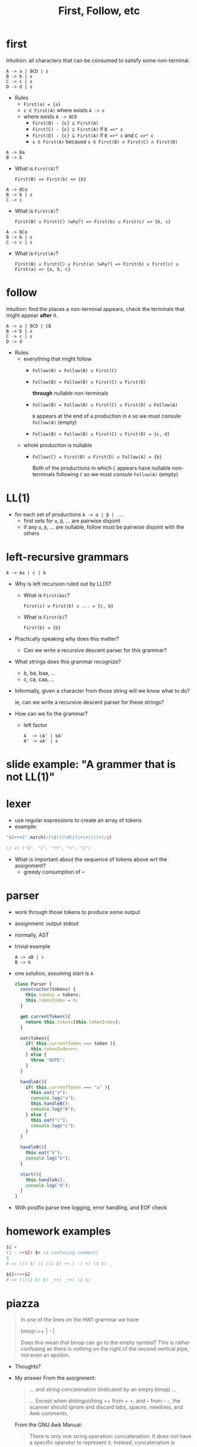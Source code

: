 #+HTML_HEAD: <link href="./assets/bootstrap.min.css" rel="stylesheet">
#+HTML_HEAD: <link rel="stylesheet" type="text/css" href="./assets/style.css" />
#+TITLE: First, Follow, etc
#+OPTIONS: toc:nil

* first

Intuition: all characters that can be consumed to satisfy some
non-terminal.

#+begin_example
A -> a | BCD | ε
B -> b | ε
C -> c | ε
D -> d | ε
#+end_example

- Rules
  - ~First(a) = {a}~
  - ~ε ∈ First(A)~ where exists ~A -> ε~
  - where exists ~A -> BCD~
    - ~First(B) - {ε} ⊆ First(A)~
    - ~First(C) - {ε} ⊆ First(A)~ if ~B =>* ε~
    - ~First(D) - {ε} ⊆ First(A)~ if ~B =>* ε~ and ~C =>* ε~
    - ~ε ∈ First(A)~ because ~ε ∈ First(B) ∩ First(C) ∩ First(D)~

#+begin_example
A -> Ba 
B -> b
#+end_example

- What is ~First(A)~?
  
  ~First(B) => First(b) => {b}~

#+begin_example
A -> BCa 
B -> b | ε
C -> c
#+end_example

- What is ~First(A)~?
  
  ~First(B) ∪ First(C) (why?) => First(b) ∪ First(c) => {b, c}~

#+begin_example
A -> BCa 
B -> b | ε
C -> c | ε
#+end_example

- What is ~First(A)~?
  
  ~First(B) ∪ First(C) ∪ First(a) (why?) => First(b) ∪ First(c) ∪ First(a) => {a, b, c}~

* follow

Intuition: find the places a non-terminal appears, check the
terminals that might appear *after* it.

#+begin_example
A -> a | BCD | CB
B -> b | ε
C -> c | ε
D -> d
#+end_example

- Rules
  - everything that might follow
    - ~Follow(B) = Follow(B) ∪ First(C)~ 
    - ~Follow(B) = Follow(B) ∪ First(C) ∪ First(D)~ 

      *through* nullable non-terminals
    - ~Follow(B) = Follow(B) ∪ First(C) ∪ First(D) ∪ Follow(A)~ 

      ~B~ appears at the end of a production in ~A~ so we must consule
      ~Follow(A)~ (empty)
    - ~Follow(B) = Follow(B) ∪ First(C) ∪ First(D) = {c, d}~ 
  - whole production is nullable
    - ~Follow(C) = First(B) ∪ First(D) ∪ Follow(A) = {b}~ 

      Both of the productions in which ~C~ appears have nullable non-terminals
      following ~C~ so we must consule ~Follow(A)~ (empty)

* LL(1)
- for each set of productions ~A -> α | β | ...~
  - first sets for ~α~, ~β~, ... are pairwise disjoint
  - if any ~α~, ~β~, ... are nullable, follow must
    be pairwise disjoint with the others

* left-recursive grammars

#+begin_example
A -> Aa | c | b
#+end_example

- Why is left recursion ruled out by LL(1)?
  - What is ~First(Aa)~? 

    ~First(c) ∪ First(b) ∪ ... = {c, b}~ 

  - What is ~First(b)~? 

    ~First(b) = {b}~ 
    
- Practically speaking why does this matter?

  - Can we write a recursive descent parser for this grammar?

- What strings does this grammar recognize?

  - b, ba, baa, ...  
  - c, ca, caa, ...

- Informally, given a character from those string will we know what to do?
 
  ie, can we write a recursive descent parser for these strings?

- How can we fix the grammar?
  - left factor
    #+begin_example
    A  -> cA' | bA'
    A' -> aA' | ε
    #+end_example
    
* slide example: "A grammer that is not LL(1)"

* lexer
- use regular expressions to create an array of tokens
- example:

#+begin_src javascript
"$1+++2".match(/(\$)|(\d)|(\+\+)|(\+)/g)

// => ["$", "1", "++", "+", "2"]
#+end_src

- What is important about the sequence of tokens above wrt the assignment?
  - greedy consumption of ~+~ 

* parser 
- work through those tokens to produce some output
- assignment: output stdout
- normally, AST
- trivial example

  #+begin_example
  A -> aB | c
  B -> b
  #+end_example
- one solution, assuming start is ~A~
  
  #+begin_src javascript
  class Parser {
    constructor(tokens) {
      this.tokens = tokens;
      this.tokenIndex = 0;
    }

    get currentToken(){
      return this.tokens[this.tokenIndex];
    }

    eat(token){
      if( this.currentToken === token ){
        this.tokenIndex++;
      } else {
        throw "NOPE";
      }
    }

    handleA(){
      if( this.currentToken === "a" ){
        this.eat("a");
        console.log("a");
        this.handleB();
        console.log("B");
      } else {
        this.eat("c");
        console.log("c");
      }
    }

    handleB(){
      this.eat("b");
      console.log("b");
    }

    start(){ 
      this.handleA();
      console.log("A");
    }
  }
  #+end_src
- With postfix parse tree logging, error handling, and EOF check
  #+include: assets/parser.js src javascript
  
* homework examples 

#+begin_src awk
$1 +
(1 - ++$2) $# (a confusing comment)
3
# => ((1 $) (1 ((2 $) ++_) -) +) (3 $) _
#+end_src

#+begin_src awk
$$1++++$2
# => ((((1 $) $) _++) _++) (2 $) _
#+end_src

* piazza
#+begin_quote
In one of the lines on the HW1 grammar we have

binop::=+ | - |

Does this mean that binop can go to the empty symbol? This
is rather confusing as there is nothing on the right of
the second vertical pipe, not even an epsilon.
#+end_quote

- Thoughts?
- My answer
  From the assignment:

  #+begin_quote
  ... and string concatenation (indicated by an empty binop) ...

  ... Except when distinguishing ++ from + +, and -- from - -, the scanner
  should ignore and discard tabs, spaces, newlines, and Awk comments.
  #+end_quote

  From the GNU Awk Manual:

  #+begin_quote
  There is only one string operation: concatenation. It does not have a specific
  operator to represent it. Instead, concatenation is performed by writing
  expressions next to one another, with no operator.
  #+end_quote

  An example:

  #+begin_example
  $ awk 'BEGIN { print 1" "2 }'
  1 2
  $ awk 'BEGIN { print 1 " " 2 }'
  1 2
  #+end_example

  Concat does not require whitespace, but its certainly supports it.



